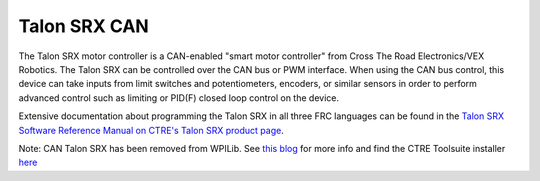 Talon SRX CAN
=============

The Talon SRX motor controller is a CAN-enabled "smart motor controller" from Cross The Road Electronics/VEX Robotics. The Talon SRX can be controlled over the CAN bus or PWM interface. When using the CAN bus control, this device can take inputs from limit switches and potentiometers, encoders, or similar sensors in order to perform advanced control such as limiting or PID(F) closed loop control on the device.

Extensive documentation about programming the Talon SRX in all three FRC languages can be found in the `Talon SRX Software Reference Manual on CTRE's Talon SRX product page <http://www.ctr-electronics.com/talon-srx.html#product_tabs_technical_resources>`__.

Note: CAN Talon SRX has been removed from WPILib. See `this blog <http://www.firstinspires.org/robotics/frc/blog/2017-control-system-update>`__ for more info and find the CTRE Toolsuite installer `here <http://www.ctr-electronics.com/control-system/hro.html#product_tabs_technical_resources>`__
